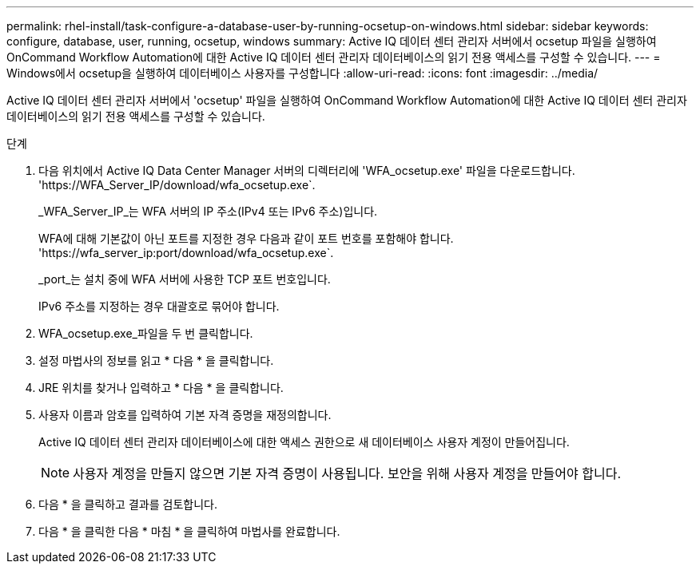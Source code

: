 ---
permalink: rhel-install/task-configure-a-database-user-by-running-ocsetup-on-windows.html 
sidebar: sidebar 
keywords: configure, database, user, running, ocsetup, windows 
summary: Active IQ 데이터 센터 관리자 서버에서 ocsetup 파일을 실행하여 OnCommand Workflow Automation에 대한 Active IQ 데이터 센터 관리자 데이터베이스의 읽기 전용 액세스를 구성할 수 있습니다. 
---
= Windows에서 ocsetup을 실행하여 데이터베이스 사용자를 구성합니다
:allow-uri-read: 
:icons: font
:imagesdir: ../media/


[role="lead"]
Active IQ 데이터 센터 관리자 서버에서 'ocsetup' 파일을 실행하여 OnCommand Workflow Automation에 대한 Active IQ 데이터 센터 관리자 데이터베이스의 읽기 전용 액세스를 구성할 수 있습니다.

.단계
. 다음 위치에서 Active IQ Data Center Manager 서버의 디렉터리에 'WFA_ocsetup.exe' 파일을 다운로드합니다. '+https://WFA_Server_IP/download/wfa_ocsetup.exe+`.
+
_WFA_Server_IP_는 WFA 서버의 IP 주소(IPv4 또는 IPv6 주소)입니다.

+
WFA에 대해 기본값이 아닌 포트를 지정한 경우 다음과 같이 포트 번호를 포함해야 합니다. '+https://wfa_server_ip:port/download/wfa_ocsetup.exe+`.

+
_port_는 설치 중에 WFA 서버에 사용한 TCP 포트 번호입니다.

+
IPv6 주소를 지정하는 경우 대괄호로 묶어야 합니다.

. WFA_ocsetup.exe_파일을 두 번 클릭합니다.
. 설정 마법사의 정보를 읽고 * 다음 * 을 클릭합니다.
. JRE 위치를 찾거나 입력하고 * 다음 * 을 클릭합니다.
. 사용자 이름과 암호를 입력하여 기본 자격 증명을 재정의합니다.
+
Active IQ 데이터 센터 관리자 데이터베이스에 대한 액세스 권한으로 새 데이터베이스 사용자 계정이 만들어집니다.

+

NOTE: 사용자 계정을 만들지 않으면 기본 자격 증명이 사용됩니다. 보안을 위해 사용자 계정을 만들어야 합니다.

. 다음 * 을 클릭하고 결과를 검토합니다.
. 다음 * 을 클릭한 다음 * 마침 * 을 클릭하여 마법사를 완료합니다.

